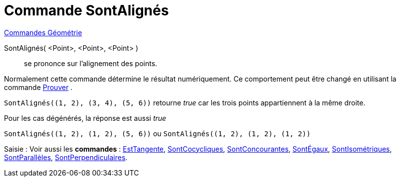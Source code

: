 = Commande SontAlignés
:page-en: commands/AreCollinear
ifdef::env-github[:imagesdir: /fr/modules/ROOT/assets/images]

xref:commands/Commandes_Géométrie.adoc[Commandes Géométrie]

SontAlignés( <Point>, <Point>, <Point> )::
  se prononce sur l'alignement des points.

Normalement cette commande détermine le résultat numériquement. Ce comportement peut être changé en utilisant la
commande xref:/commands/Prouver.adoc[Prouver] .

[EXAMPLE]
====

`++SontAlignés((1, 2), (3, 4), (5, 6))++` retourne _true_ car les trois points appartiennent à la même
droite.

Pour les cas dégénérés, la réponse est aussi  _true_

`++SontAlignés((1, 2), (1, 2), (5, 6))++` ou `++SontAlignés((1, 2), (1, 2), (1, 2))++`
====

[.kcode]#Saisie :# Voir aussi les *commandes* : xref:/commands/EstTangente.adoc[EstTangente],
xref:/commands/SontCocycliques.adoc[SontCocycliques], xref:/commands/SontConcourantes.adoc[SontConcourantes],
xref:/commands/SontÉgaux.adoc[SontÉgaux], xref:/commands/SontIsométriques.adoc[SontIsométriques],
xref:/commands/SontParallèles.adoc[SontParallèles], xref:/commands/SontPerpendiculaires.adoc[SontPerpendiculaires].
